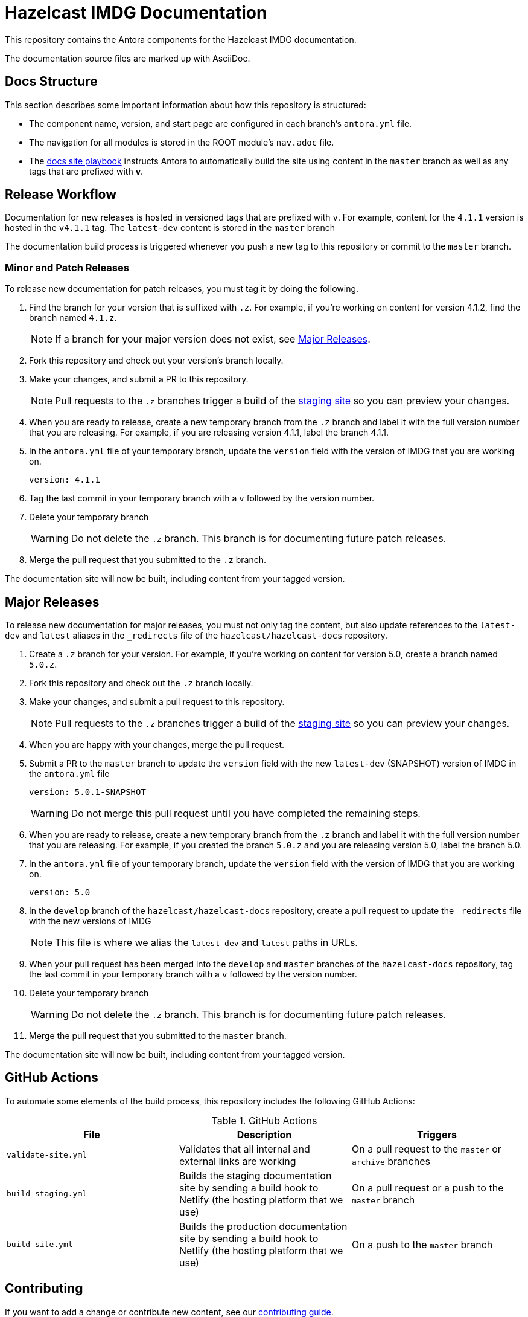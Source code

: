 = Hazelcast IMDG Documentation
// Settings:
ifdef::env-github[]
:warning-caption: :warning:
endif::[]
// URLs:
:url-org: https://github.com/hazelcast
:url-contribute: https://github.com/hazelcast/hazelcast-docs/blob/develop/.github/CONTRIBUTING.adoc
:url-ui: {url-org}/hazelcast-docs-ui
:url-playbook: {url-org}/hazelcast-docs
:url-staging: https://develop--nifty-wozniak-71a44b.netlify.app/home/index.html

This repository contains the Antora components for the Hazelcast IMDG documentation.

The documentation source files are marked up with AsciiDoc.

== Docs Structure

This section describes some important information about how this repository is structured:

- The component name, version, and start page are configured in each branch's `antora.yml` file.
- The navigation for all modules is stored in the ROOT module's `nav.adoc` file.
- The {url-playbook}[docs site playbook] instructs Antora to automatically build the site using content in the `master` branch as well as any tags that are prefixed with *v*.

== Release Workflow

Documentation for new releases is hosted in versioned tags that are prefixed with `v`. For example, content for the `4.1.1` version is hosted in the `v4.1.1` tag. The `latest-dev` content is stored in the `master` branch

The documentation build process is triggered whenever you push a new tag to this repository or commit to the `master` branch.

=== Minor and Patch Releases

To release new documentation for patch releases, you must tag it by doing the following.

. Find the branch for your version that is suffixed with `.z`. For example, if you're working on content for version 4.1.2, find the branch named `4.1.z`.
+
NOTE: If a branch for your major version does not exist, see <<major-releases, Major Releases>>.

. Fork this repository and check out your version's branch locally.

. Make your changes, and submit a PR to this repository.
+
NOTE: Pull requests to the `.z` branches trigger a build of the {url-staging}[staging site] so you can preview your changes.

. When you are ready to release, create a new temporary branch from the `.z` branch and label it with the full version number that you are releasing. For example, if you are releasing version 4.1.1, label the branch 4.1.1.

. In the `antora.yml` file of your temporary branch, update the `version` field with the version of IMDG that you are working on.
+
[source,yaml]
----
version: 4.1.1
----

. Tag the last commit in your temporary branch with a `v` followed by the version number.

. Delete your temporary branch
+
WARNING: Do not delete the `.z` branch. This branch is for documenting future patch releases.

. Merge the pull request that you submitted to the `.z` branch.

The documentation site will now be built, including content from your tagged version.

== Major Releases

To release new documentation for major releases, you must not only tag the content, but also update references to the `latest-dev` and `latest` aliases in the `_redirects` file of the `hazelcast/hazelcast-docs` repository.

. Create a `.z` branch for your version. For example, if you're working on content for version 5.0, create a branch named `5.0.z`.

. Fork this repository and check out the `.z` branch locally.

. Make your changes, and submit a pull request to this repository.
+
NOTE: Pull requests to the `.z` branches trigger a build of the {url-staging}[staging site] so you can preview your changes.

. When you are happy with your changes, merge the pull request.

. Submit a PR to the `master` branch to update the `version` field with the new `latest-dev` (SNAPSHOT) version of IMDG in the `antora.yml` file
+
[source,yaml]
----
version: 5.0.1-SNAPSHOT
----
+
WARNING: Do not merge this pull request until you have completed the remaining steps.

. When you are ready to release, create a new temporary branch from the `.z` branch and label it with the full version number that you are releasing. For example, if you created the branch `5.0.z` and you are releasing version 5.0, label the branch 5.0.

. In the `antora.yml` file of your temporary branch, update the `version` field with the version of IMDG that you are working on.
+
[source,yaml]
----
version: 5.0
----

. In the `develop` branch of the `hazelcast/hazelcast-docs` repository, create a pull request to update the `_redirects` file with the new versions of IMDG
+
NOTE: This file is where we alias the `latest-dev` and `latest` paths in URLs.

. When your pull request has been merged into the `develop` and `master` branches of the `hazelcast-docs` repository, tag the last commit in your temporary branch with a `v` followed by the version number.

. Delete your temporary branch
+
WARNING: Do not delete the `.z` branch. This branch is for documenting future patch releases.

. Merge the pull request that you submitted to the `master` branch.

The documentation site will now be built, including content from your tagged version.

== GitHub Actions

To automate some elements of the build process, this repository includes the following GitHub Actions:

.GitHub Actions
[cols="m,a,a"]
|===
|File |Description |Triggers

|validate-site.yml
|Validates that all internal and external links are working
|On a pull request to the `master` or `archive` branches

|build-staging.yml
|Builds the staging documentation site by sending a build hook to Netlify (the hosting platform that we use)
|On a pull request or a push to the `master` branch

|build-site.yml
|Builds the production documentation site by sending a build hook to Netlify (the hosting platform that we use)
|On a push to the `master` branch
|===

== Contributing

If you want to add a change or contribute new content, see our {url-contribute}[contributing guide].

To let us know about something that you'd like us to change, consider {url-org}/hazelcast-reference-manual/issues/new[creating an issue].

